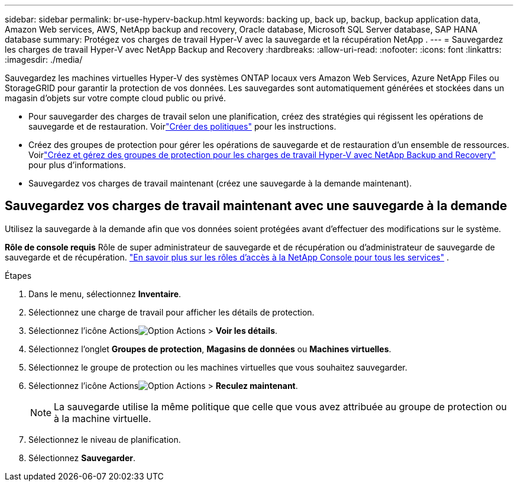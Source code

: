 ---
sidebar: sidebar 
permalink: br-use-hyperv-backup.html 
keywords: backing up, back up, backup, backup application data, Amazon Web services, AWS, NetApp backup and recovery, Oracle database, Microsoft SQL Server database, SAP HANA database 
summary: Protégez vos charges de travail Hyper-V avec la sauvegarde et la récupération NetApp . 
---
= Sauvegardez les charges de travail Hyper-V avec NetApp Backup and Recovery
:hardbreaks:
:allow-uri-read: 
:nofooter: 
:icons: font
:linkattrs: 
:imagesdir: ./media/


[role="lead"]
Sauvegardez les machines virtuelles Hyper-V des systèmes ONTAP locaux vers Amazon Web Services, Azure NetApp Files ou StorageGRID pour garantir la protection de vos données. Les sauvegardes sont automatiquement générées et stockées dans un magasin d’objets sur votre compte cloud public ou privé.

* Pour sauvegarder des charges de travail selon une planification, créez des stratégies qui régissent les opérations de sauvegarde et de restauration.  Voirlink:br-use-policies-create.html["Créer des politiques"] pour les instructions.
* Créez des groupes de protection pour gérer les opérations de sauvegarde et de restauration d’un ensemble de ressources. Voirlink:br-use-hyper-v-protection-groups.html["Créez et gérez des groupes de protection pour les charges de travail Hyper-V avec NetApp Backup and Recovery"] pour plus d'informations.
* Sauvegardez vos charges de travail maintenant (créez une sauvegarde à la demande maintenant).




== Sauvegardez vos charges de travail maintenant avec une sauvegarde à la demande

Utilisez la sauvegarde à la demande afin que vos données soient protégées avant d’effectuer des modifications sur le système.

*Rôle de console requis* Rôle de super administrateur de sauvegarde et de récupération ou d'administrateur de sauvegarde de sauvegarde et de récupération. https://docs.netapp.com/us-en/console-setup-admin/reference-iam-predefined-roles.html["En savoir plus sur les rôles d'accès à la NetApp Console pour tous les services"^] .

.Étapes
. Dans le menu, sélectionnez *Inventaire*.
. Sélectionnez une charge de travail pour afficher les détails de protection.
. Sélectionnez l'icône Actionsimage:../media/icon-action.png["Option Actions"] > *Voir les détails*.
. Sélectionnez l'onglet *Groupes de protection*, *Magasins de données* ou *Machines virtuelles*.
. Sélectionnez le groupe de protection ou les machines virtuelles que vous souhaitez sauvegarder.
. Sélectionnez l'icône Actionsimage:../media/icon-action.png["Option Actions"] > *Reculez maintenant*.
+

NOTE: La sauvegarde utilise la même politique que celle que vous avez attribuée au groupe de protection ou à la machine virtuelle.

. Sélectionnez le niveau de planification.
. Sélectionnez *Sauvegarder*.

